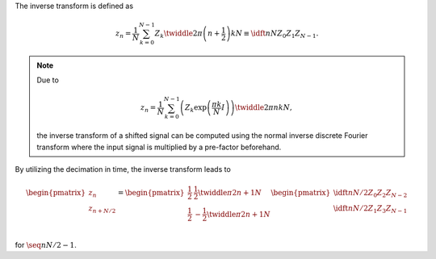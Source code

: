 The inverse transform is defined as

.. math::

    z_n
    =
    \frac{1}{N}
    \sum_{k = 0}^{N - 1}
    Z_k
    \twiddle{2 \pi}{\left( n + \frac{1}{2} \right) k}{N}
    \equiv
    \idft{n}{N}{Z_0}{Z_1}{Z_{N - 1}}.

.. note::

   Due to

   .. math::

        z_n
        =
        \frac{1}{N}
        \sum_{k = 0}^{N - 1}
        \left(
            Z_k
            \exp \left( \frac{\pi k}{N} I \right)
        \right)
        \twiddle{2 \pi}{n k}{N},

   the inverse transform of a shifted signal can be computed using the normal inverse discrete Fourier transform where the input signal is multiplied by a pre-factor beforehand.

By utilizing the decimation in time, the inverse transform leads to

.. math::

    \begin{pmatrix}
        z_{n        } \\
        z_{n + N / 2} \\
    \end{pmatrix}
    =
    \begin{pmatrix}
        \frac{1}{2} &   \frac{1}{2} \twiddle{\pi}{2 n + 1}{N} \\
        \frac{1}{2} & - \frac{1}{2} \twiddle{\pi}{2 n + 1}{N} \\
    \end{pmatrix}
    \begin{pmatrix}
        \idft{n}{N / 2}{Z_0}{Z_2}{Z_{N - 2}} \\
        \idft{n}{N / 2}{Z_1}{Z_3}{Z_{N - 1}} \\
    \end{pmatrix}

for :math:`\seq{n}{N / 2 - 1}`.

